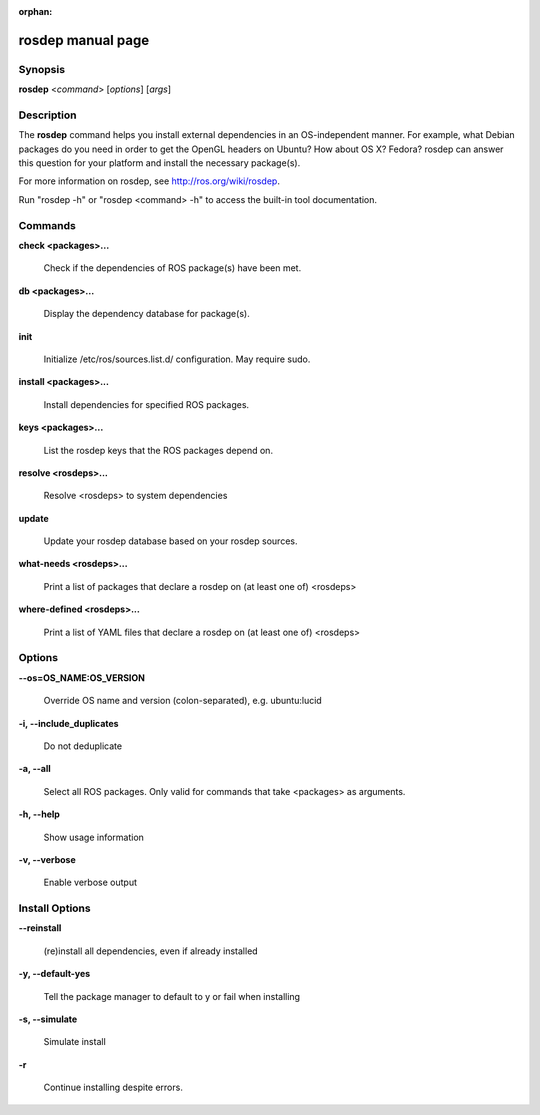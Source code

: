 :orphan:

rosdep manual page
==================

Synopsis
--------

**rosdep** <*command*> [*options*] [*args*]

Description
-----------

The **rosdep** command helps you install external dependencies in an
OS-independent manner.  For example, what Debian packages do you need
in order to get the OpenGL headers on Ubuntu? How about OS X? Fedora?
rosdep can answer this question for your platform and install the
necessary package(s).

For more information on rosdep, see http://ros.org/wiki/rosdep.

Run "rosdep -h" or "rosdep <command> -h" to access the built-in tool
documentation.
 
Commands
--------

**check <packages>...**

  Check if the dependencies of ROS package(s) have been met.

**db <packages>...**

  Display the dependency database for package(s).

**init**

  Initialize /etc/ros/sources.list.d/ configuration.  May require sudo.

**install <packages>...**

  Install dependencies for specified ROS packages.

**keys <packages>...**

  List the rosdep keys that the ROS packages depend on.

**resolve <rosdeps>...**

  Resolve <rosdeps> to system dependencies

**update**

  Update your rosdep database based on your rosdep sources.

**what-needs <rosdeps>...**

  Print a list of packages that declare a rosdep on (at least
  one of) <rosdeps>

**where-defined <rosdeps>...**

  Print a list of YAML files that declare a rosdep on (at least
  one of) <rosdeps>

Options
-------

**--os=OS_NAME:OS_VERSION**

  Override OS name and version (colon-separated), e.g. ubuntu:lucid
  
**-i, --include_duplicates**

  Do not deduplicate

**-a, --all**

  Select all ROS packages.  Only valid for commands that take <packages> as arguments.

**-h, --help**

  Show usage information

**-v, --verbose**

  Enable verbose output

Install Options
---------------

**--reinstall**

  (re)install all dependencies, even if already installed

**-y, --default-yes**

  Tell the package manager to default to y or fail when installing

**-s, --simulate**

  Simulate install

**-r**

  Continue installing despite errors.
